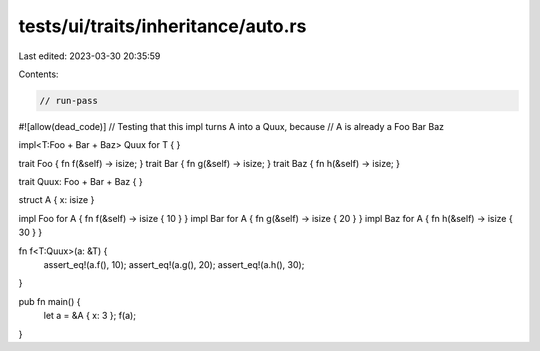 tests/ui/traits/inheritance/auto.rs
===================================

Last edited: 2023-03-30 20:35:59

Contents:

.. code-block:: rs

    // run-pass
#![allow(dead_code)]
// Testing that this impl turns A into a Quux, because
// A is already a Foo Bar Baz

impl<T:Foo + Bar + Baz> Quux for T { }

trait Foo { fn f(&self) -> isize; }
trait Bar { fn g(&self) -> isize; }
trait Baz { fn h(&self) -> isize; }

trait Quux: Foo + Bar + Baz { }

struct A { x: isize }

impl Foo for A { fn f(&self) -> isize { 10 } }
impl Bar for A { fn g(&self) -> isize { 20 } }
impl Baz for A { fn h(&self) -> isize { 30 } }

fn f<T:Quux>(a: &T) {
    assert_eq!(a.f(), 10);
    assert_eq!(a.g(), 20);
    assert_eq!(a.h(), 30);
}

pub fn main() {
    let a = &A { x: 3 };
    f(a);
}


